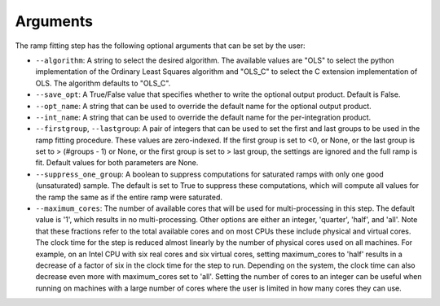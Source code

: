 Arguments
=========
The ramp fitting step has the following optional arguments that can be set by the user:

* ``--algorithm``: A string to select the desired algorithm.  The available
  values are "OLS" to select the python implementation of the Ordinary
  Least Squares algorithm and  "OLS_C" to select the C extension
  implementation of OLS.  The algorithm defaults to "OLS_C".

* ``--save_opt``: A True/False value that specifies whether to write
  the optional output product. Default is False.

* ``--opt_name``: A string that can be used to override the default name
  for the optional output product.

* ``--int_name``: A string that can be used to override the default name
  for the per-integration product.

* ``--firstgroup``, ``--lastgroup``: A pair of integers that can be used to set the first and last groups
  to be used in the ramp fitting procedure.  These values are zero-indexed.  If the first group is set to <0,
  or None, or the last group is set to > (#groups - 1) or None, or the first group is set to > last group,
  the settings are ignored and the full ramp is fit.  Default values for both parameters are None.

* ``--suppress_one_group``: A boolean to suppress computations for saturated ramps
  with only one good (unsaturated) sample.  The default is set to True to suppress these computations,
  which will compute all values for the ramp the same as if the entire ramp were
  saturated.

* ``--maximum_cores``: The number of available cores that will be
  used for multi-processing in this step. The default value is '1', which results in no
  multi-processing. Other options are either an integer, 'quarter', 'half', and 'all'.
  Note that these fractions refer to the total available cores and on most CPUs these include
  physical and virtual cores. The clock time for the step is reduced almost linearly by the
  number of physical cores used on all machines. For example, on an Intel CPU with
  six real cores and six virtual cores, setting maximum_cores to 'half' results in a
  decrease of a factor of six in the clock time for the step to run. Depending on the system,
  the clock time can also decrease even more with maximum_cores set to 'all'.
  Setting the number of cores to an integer can be useful when running on machines with a
  large number of cores where the user is limited in how many cores they can use.
